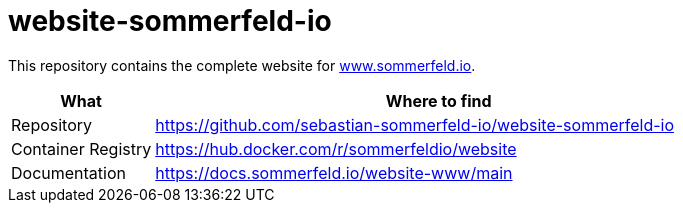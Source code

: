 = website-sommerfeld-io
:project-name: website
:url-project: https://github.com/sebastian-sommerfeld-io/{project-name}

This repository contains the complete website for link:https://www.sommerfeld.io[www.sommerfeld.io].

[cols="1,4", options="header"]
|===
|What |Where to find
|Repository |{url-project}-sommerfeld-io
|Container Registry |https://hub.docker.com/r/sommerfeldio/website
|Documentation |https://docs.sommerfeld.io/{project-name}-www/main
|===

